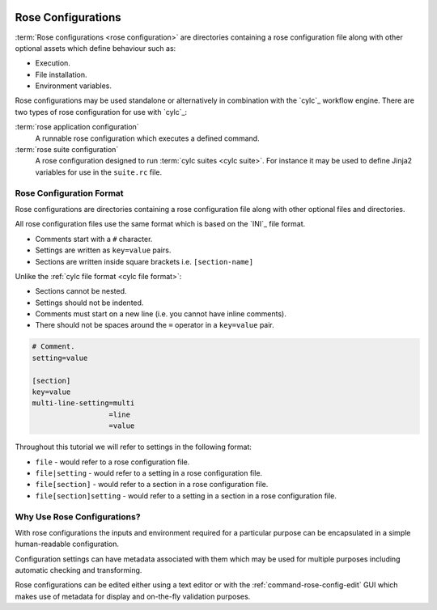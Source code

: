  .. include:: ../../hyperlinks.rst
    :start-line: 1

.. _tutorial-rose-configurations:

Rose Configurations
===================

:term:`Rose configurations <rose configuration>` are directories containing a
rose configuration file along with other optional assets which define behaviour
such as:

* Execution.
* File installation.
* Environment variables.

Rose configurations may be used standalone or alternatively in combination with
the `cylc`_ workflow engine. There are two types of rose configuration for use
with `cylc`_:

:term:`rose application configuration`
   A runnable rose configuration which executes a defined command.
:term:`rose suite configuration`
   A rose configuration designed to run :term:`cylc suites <cylc suite>`.
   For instance it may be used to define Jinja2 variables for use in the
   ``suite.rc`` file.


Rose Configuration Format
-------------------------

Rose configurations are directories containing a rose configuration file along
with other optional files and directories.

All rose configuration files use the same format which is based on the `INI`_
file format.

* Comments start with a ``#`` character.
* Settings are written as ``key=value`` pairs.
* Sections are written inside square brackets i.e. ``[section-name]``

Unlike the :ref:`cylc file format <cylc file format>`:

* Sections cannot be nested.
* Settings should not be indented.
* Comments must start on a new line (i.e. you cannot have inline comments).
* There should not be spaces around the ``=`` operator in a ``key=value`` pair.

.. code-block:: rose

   # Comment.
   setting=value

   [section]
   key=value
   multi-line-setting=multi
                     =line
                     =value

Throughout this tutorial we will refer to settings in the following format:

* ``file`` - would refer to a rose configuration file.
* ``file|setting`` - would refer to a setting in a rose configuration file.
* ``file[section]`` - would refer to a section in a rose configuration file.
* ``file[section]setting`` - would refer to a setting in a section in a rose
  configuration file.


Why Use Rose Configurations?
----------------------------

With rose configurations the inputs and environment required for a particular
purpose can be encapsulated in a simple human-readable configuration.

Configuration settings can have metadata associated with them which may be used
for multiple purposes including automatic checking and transforming.

Rose configurations can be edited either using a text editor or with
the :ref:`command-rose-config-edit` GUI which makes use of metadata for display
and on-the-fly validation purposes.

.. TODO - add rose edit screenshot.

.. TODO - rename rose config-edit to rose edit.
